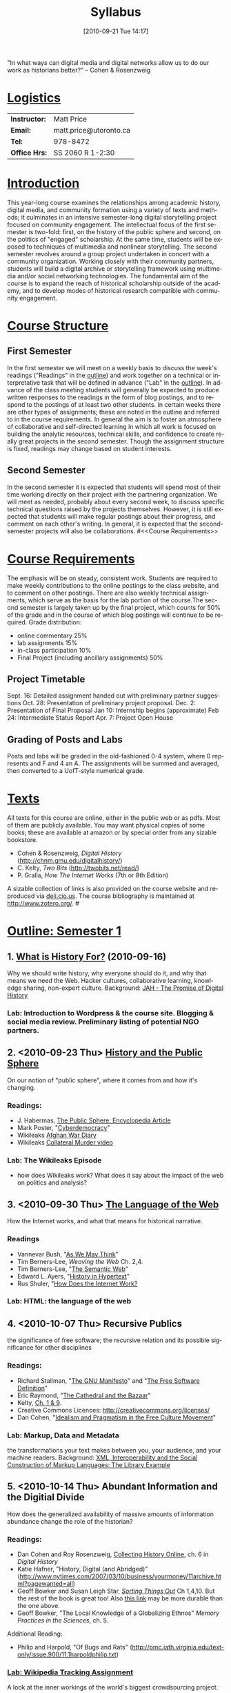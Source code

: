 #+DATE: [2010-09-21 Tue 14:17]
#+POSTID: 5
# #+AUTHOR:    University of Toronto
# #+EMAIL:     matt.price@utoronto.ca
# #+TITLE:   Hacking History (HIS495-Y1-1)
#+TITLE:   Syllabus
# #+STARTUP: customtime
#+DESCRIPTION: 
#+KEYWORDS: 
#+LANGUAGE:  en
#+OPTIONS: toc:3 H:3 num:nil todo:nil pri:nil tags:nil ^:nil TeX:nil 
# #+OPTIONS:   H:3 num:nil toc:3  @:t ::t |:t ^:t -:t f:t *:t <:t
# #+OPTIONS:   TeX:t LaTeX:nil skip:nil d:nil todo:t pri:nil tags:not-in-toc
# #+INFOJS_OPT: view:nil toc:3 ltoc:t mouse:underline buttons:0 path:http://orgmode.org/org-info.js
# #+EXPORT_SELECT_TAGS: export
# #+EXPORT_EXCLUDE_TAGS: noexport
# #+LINK_UP:   
# #+LINK_HOME: 
# savetrees breaks mk4ht, see 
# http://www.mail-archive.com/emacs-orgmode@gnu.org/msg29558.html
# #+LATEX_HEADER: \usepackage{savetrees}
# #+LATEX_HEADER: \usepackage[letterpaper]{geometry}
# #+LATEX_HEADER: \geometry{verbose,tmargin=2.5cm,bmargin=2.5cm,lmargin=2cm,rmargin=2cm}%
# #+LATEX_HEADER: \usepackage{paralist}
# #+LATEX_HEADER: \let\itemize\compactitem
# #+LATEX_HEADER: \let\description\compactdesc
# #+LATEX_HEADER: \let\enumerate\compactenum
# #+LATEX_HEADER: \usepackage[small,compact,calcwidth]{titlesec}
# #+LATEX_HEADER: \titlespacing{\section}{0pt}{*1}{*0.2}
# #+LATEX_HEADER: \titlespacing{\subsection}{5}{*0}{*0}
# #+LATEX_HEADER: \titlespacing{\subsubsection}{10pt}{*0}{*0}
# #+LATEX_HEADER: \usepackage{enumitem}
# #+LaTeX: \setitemize{nolistsep}
# #+LaTeX: \setitemize{noitemsep}
# #+latex-header: % this makes list spacing much better.
# #+latex-header: %
# #+latex-header: \newenvironment{my_enumerate}{
# #+latex-header: \begin{enumerate}
# #+latex-header:   \setlength{\itemsep}{1pt}
# #+latex-header:   \setlength{\parskip}{0pt}
# #+latex-header:   \setlength{\parsep}{0pt}}{\end{enumerate}
# #+latex-header: }

"In what ways can digital media and digital networks allow us to do our work as historians better?" -- Cohen & Rosenzweig
* _Logistics_
| *Instructor:* | Matt Price             |
| *Email:*      | matt.price@utoronto.ca |
| *Tel:*        | 978-8472               |
| *Office Hrs:* | SS 2060 R 1-2:30       |
* _Introduction_ 
This year-long course examines the relationships among academic history, digital media, and community formation using a variety of texts and methods; it culminates in an intensive semester-long digital storytelling project focused on community engagement.  The intellectual focus of the first semester is two-fold: first, on the history of the public sphere and second, on the politics of "engaged" scholarship.  At the same time, students will be exposed to techniques of multimedia and nonlinear storytelling.  The second semester revolves around a group project undertaken in concert with a community organization.  Working closely with their community partners, students will build a digital archive or storytelling framework using multimedia and/or social networking technologies.  The fundamental aim of the course is to expand the reach of historical scholarship outside of the academy, and to develop modes of historical research compatible with community engagement.
* _Course Structure_
** First Semester
In the first semester we will meet on a weekly basis to discuss the week's readings ("Readings" in the [[Outline: Semester 1][outline]]) and work together on a technical or interpretative task that will be defined in advance ("Lab" in the [[outline1][outline]]).  In advance of the class meeting students will generally be expected to produce written responses to the readings in the form of blog postings, and to respond to the postings of at least two other students.  In certain weeks there are other types of assignments; these are noted in the outline and referred to in the course requirements.  In general the aim is to foster an atmosphere of collaborative and self-directed learning in which all work is focused on building the analytic resources, technical skills, and confidence to create really great projects in the second semester.  Though the assignment structure is fixed, readings may change based on student interests.
** Second Semester
In the second semester it is expected that students will spend most of their time working directly on their project with the partnering organization.  We will meet as needed, probably about every second week, to discuss specific technical questions raised by the projects themselves.  However, it is still expected that students will make regular postings about their progress, and comment on each other's writing.  In general, it is expected that the second-semester projects will also be collaborations.  
#<<Course Requirements>>
* _Course Requirements_
The emphasis will be on steady, consistent work.  Students are required to make weekly contributions to the online postings to the class website, and to comment on other postings.  There are also weekly technical assignments, which serve as the basis for the lab portion of the course.The second semester is largely taken up by the final project, which counts for 50% of the grade and in the course of which blog postings will continue to be required.  Grade distribution:
- online commentary 25%
- lab assignments 15%
- in-class participation 10%
- Final Project (including ancillary assignments) 50%
** Project Timetable
Sept. 16: Detailed assignment handed out with preliminary partner suggestions
Oct. 28: Presentation of preliminary project proposal.  
Dec. 2: Presentation of Final Proposal
Jan 10: Internship begins (approximate)
Feb 24: Intermediate Status Report
Apr. 7: Project Open House
** Grading of Posts and Labs
Posts and labs will be graded in the old-fashioned 0-4 system, where 0 represents and F and 4 an A.  The assignments will be summed and averaged, then converted to a UofT-style numerical grade.  
# <<texts>>
* _Texts_
All texts for this course are online, either in the public web or as pdfs.  Most of them are publicly available. You may want physical copies of some books;  these are available at amazon or by special order from any sizable bookstore. 
- Cohen & Rosenzweig, /Digital History/ (http://chnm.gmu.edu/digitalhistory/)
- C. Kelty, /Two Bits/ (http://twobits.net/read/)
- P. Gralla, /How The Internet Works/ (7th or 8th Edition)
A sizable collection of links is also provided on the course website and reproduced via [[http://www.deli.cio.us][deli.cio.us]].  The course bibliography is maintained at http://www.zotero.org/.  
#<<outline1>>
* _Outline: Semester 1_
** 1. [[file:./syllabus/what-is-history-for][What is History For?]] (2010-09-16) 
Why we should write history, why everyone should do it, and why that means we need the Web.  Hacker cultures, collaborative learning, knowledge sharing, non-expert culture.  
Background: [[http://www.journalofamericanhistory.org/issues/952/interchange/index.html][JAH - The Promise of Digital History]]
*** Lab:  Introduction to Wordpress & the course site.  Blogging & social media review. Preliminary listing of potential NGO partners. 
** 2. <2010-09-23 Thu> [[file:Syllabus/history-and-the-public-sphere][History and the Public Sphere]]
On our notion of "public sphere", where it comes from and how it's changing.  
*** Readings:
- J. Habermas, [[http://www.sociol.unimi.it/docenti/barisione/documenti/File/2008-09/Habermas%20(1964)%20-%20The%20Public%20Sphere.pdf][The Public Sphere: Encyclopedia Article]]
- Mark Poster, "[[http://www.hnet.uci.edu/mposter/writings/democ.html][Cyberdemocracy]]" 
- Wikileaks [[http://wikileaks.org/wiki/Afghan_War_Diary,_2004-2010][Afghan War Diary]]
- Wikileaks [[http://www.wikileaks.org/wiki/Collateral_Murder,_5_Apr_2010][Collateral Murder video]]
*** Lab: The Wikileaks Episode
- how does Wikileaks work?  What does it say about the impact of the web on politics and analysis?  
** 3. <2010-09-30 Thu> [[file:HackingHistory/the-language-of-the-web][The Language of the Web]] 
How the Internet works, and what that means for historical narrative.
*** Readings
- Vannevar Bush, "[[http://www.theatlantic.com/magazine/archive/1969/12/as-we-may-think/3881/][As We May Think]]"
- Tim Berners-Lee, /Weaving the Web/ Ch. 2,4.  
- Tim Berners-Lee, "[[http://www.scientificamerican.com/article.cfm?id=the-semantic-web][The Semantic Web]]" 
- Edward L. Ayers, "[[http://www.vcdh.virginia.edu/Ayers.OAH.html][History in Hypertext]]"
- Rus Shuler, "[[http://www.theshulers.com/whitepapers/internet_whitepaper/index.html][How Does the Internet Work?]]
*** Lab: HTML:  the language of the web 
** 4. <2010-10-07 Thu> Recursive Publics
the significance of free software; the recursive relation and its possible significance for other disciplines
*** Readings:
- Richard Stallman, "[[http://www.gnu.org/gnu/manifesto.html][The GNU Manifesto]]" and "[[http://www.gnu.org/philosophy/free-sw.html][The Free Software Definition]]"
- Eric Raymond, "[[http://catb.org/esr/writings/homesteading/cathedral-bazaar/][The Cathedral and the Bazaar]]"
- Kelty, [[http://twobits.net/read/][Ch. 1 & 9]].
- Creative Commons Licences: http://creativecommons.org/licenses/
- Dan Cohen, "[[http://www.dancohen.org/2009/05/12/idealism-and-pragmatism-in-the-free-culture-movement/][Idealism and Pragmatism in the Free Culture Movement]]"
*** Lab: Markup, Data and Metadata
the transformations your text makes between you, your audience, and your machine readers.  Background: [[http://digitalhumanities.org/dhq/vol/3/3/000064/000064.html][XML, Interoperability and the Social Construction of Markup Languages: The Library Example]]
** 5. <2010-10-14 Thu> Abundant Information and the Digitial Divide
How does the generalized availability of massive amounts of information abundance change the role of the historian?
*** Readings:
- Dan Cohen and Roy Rosenzweig, [[http://chnm.gmu.edu/digitalhistory/collecting/][Collecting History Online]], ch. 6 in /Digital History/
- Katie Hafner, "History, Digital (and Abridged)" (http://www.nytimes.com/2007/03/10/business/yourmoney/11archive.html?pagewanted=all)
- Geoff Bowker and Susan Leigh Star, /[[http://main.library.utoronto.ca/eir/EIRdetail.cfm?Resources__ID=24256][Sorting Things Out]]/ Ch 1,4,10.  But the rest of the book is great too! Also [[http://simplelink.library.utoronto.ca/url.cfm/13446][this link]] may be more durable than the one above.  
- Geoff Bowker, "The Local Knowledge of a Globalizing Ethnos" /Memory Practices in the Sciences/, ch. 5.
Additional Reading:
- Philip and Harpold, "Of Bugs and Rats" (http://pmc.iath.virginia.edu/text-only/issue.900/11.1harpoldphilip.txt)
*** [[./assignments/lab-03-tracking-wikipedia/][Lab:  Wikipedia Tracking Assignment]]
A look at the inner workings of the world's biggest crowdsourcing project.  
** 6. <2010-10-21 Thu> Crowdsourcing 
The new kinds of collaboration that the web makes possible, and the intelletual challenges they create.
*** Readings:
- R. Rosenzweig, "[[http://chnm.gmu.edu/essays-on-history-new-media/essays/?essayid=42][Can History be Open Source?]]"
- Aaron Swartz, "[[http://www.aaronsw.com/weblog/whowriteswikipedia][Who Writes Wikipedia]]"
- Dan Cohen, "[[http://www.dancohen.org/2009/04/16/the-spider-and-the-web-a-crowdsourcing-experiment/][The Spider and the Web]]"
- Steven Friess, "[[http://www.wired.com/software/webservices/news/2007/09/distributed_search][50000 Join Distributed Search for Steve Fossett]]", /Wired/ 09.11.07
- Nawvieskie, "[[http://www.digitalhumanities.org/dh2007/abstracts/xhtml.xq?id=152][Collex]]"
- Wyman et al, "[[http://www.archimuse.com/mw2006/papers/wyman/wyman.html][Steve.museum: An Ongoing Experiment in Social Tagging, Folksonomy, and Museums]]"
*** NO LAB!  INSTEAD: OPEN ACCESS WEEK
** 7. <2010-10-28 Thu> Project Presentation iteration 1 
First presentation of project ideas for constructive criticism. No Readings.
*** Lab: Search Tools
Using google scholar, zotero, and private search indexes. Background: [[http://digitalhistoryhacks.blogspot.com/2005/12/teaching-young-historians-to-search.html][Teaching Young Historians to Search, Spider and Scrape]]

*** Lab: Critique and Improvement of colleagues' project proposals.
** 8. Engaged History    
what does it mean to be an 'engaged' scholar?  Virtues and vices.
*** Readings:
- Massey, Doreen. “[[http://www.jstor.org/sici?origin=sfx%3Asfx&sici=1363-3554%281995%2939%3C182%3E1.0.CO%3B2-L&][Places and Their Pasts.]]” History Workshop Journal 39 (Spring 1995): 182-192
- Novick, Robert "The Defense of the West," ch. 10 of /That Noble Dream/ 
- Said, Edward W. “[[http://www.jstor.org/stable/1344120][Invention, Memory, and Place]].” Critical Inquiry 26 (Winter 2000): 175-192
-  William L. Niemi and David J. Plante, [[http://rhr.dukejournals.org/content/vol2008/issue102/#CRITICAL_COMMUNITIES__HISTORICAL_LESSONS_AND_PRESENT_CHALLENGES]["Democratic Movements, Self-Education, and Economic Democracy: Chartists, Populists, and Wobblies]]" /Radical History Review/ 2008(102): 185-200
*** Lab: Setting up Wordpress:  A Trial Run
Set up mockups -- install plugins -- create users.     
** 9. Oral History
One remarkable possibility opened up by the web is abundant oral history.
*** Readings: 
- "The Voice of the Past", "What Makes Oral History Different" and "Learning to Listen in /The Oral History Reader/
*** Lab:Oral History Exercise
    Topic TBA    
** 10. Working with Communities    
The ethics of working with laypeople, and the promises & pitfalls of collaborating with non-academics.
*** Readings:
TBA
*** Lab: Collaborative Goal Definition
** 11. Great History Websites    
A look at some excellent history websites
*** Readings:  
TBA (Websites only!)
*** Lab: Website dissection
** 12. Project Presentation iteration 2    
Presentation of proposals, including plans, mockups, etc. No readings.
# <<outline2>>    
* _Outline Semester 2_
In the second semester we will meet only every second week, to help make time for you to work with your community partner.  You will still be required to post weekly updates to the /course/ blog, while collecting materials and building the infrastructure for your final projects.  Topics discussed in class meetings will be defined by your needs, but a tentative list of topics includes:
- Defining your project goals
- Data Capture and Metadata
- Copyright Issues
- Video on the Web
- Audio Post-Processing
- Website look and Feel
- Basic Scripting
- Project Open House    
    
